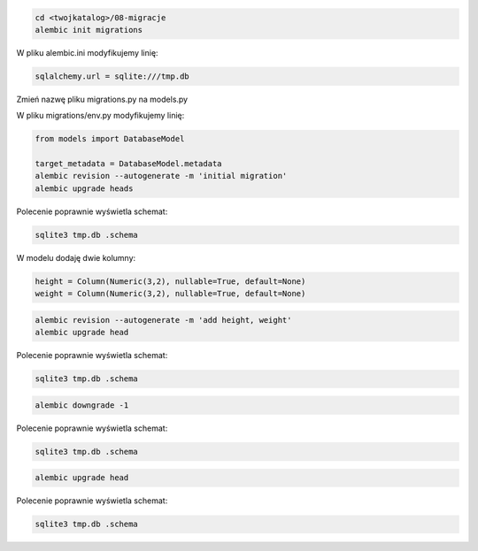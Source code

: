 

.. code-block:: console

    cd <twojkatalog>/08-migracje
    alembic init migrations

W pliku alembic.ini modyfikujemy linię:

.. code-block:: ini

    sqlalchemy.url = sqlite:///tmp.db

Zmień nazwę pliku migrations.py na models.py

W pliku migrations/env.py modyfikujemy linię:

.. code-block:: python

    from models import DatabaseModel

    target_metadata = DatabaseModel.metadata
    alembic revision --autogenerate -m 'initial migration'
    alembic upgrade heads

Polecenie poprawnie wyświetla schemat:

.. code-block:: console

    sqlite3 tmp.db .schema

W modelu dodaję dwie kolumny:

.. code-block:: console

    height = Column(Numeric(3,2), nullable=True, default=None)
    weight = Column(Numeric(3,2), nullable=True, default=None)

.. code-block:: console

    alembic revision --autogenerate -m 'add height, weight'
    alembic upgrade head

Polecenie poprawnie wyświetla schemat:

.. code-block:: console

    sqlite3 tmp.db .schema

.. code-block:: console

    alembic downgrade -1

Polecenie poprawnie wyświetla schemat:

.. code-block:: console

    sqlite3 tmp.db .schema

.. code-block:: console

    alembic upgrade head

Polecenie poprawnie wyświetla schemat:

.. code-block:: console

    sqlite3 tmp.db .schema
